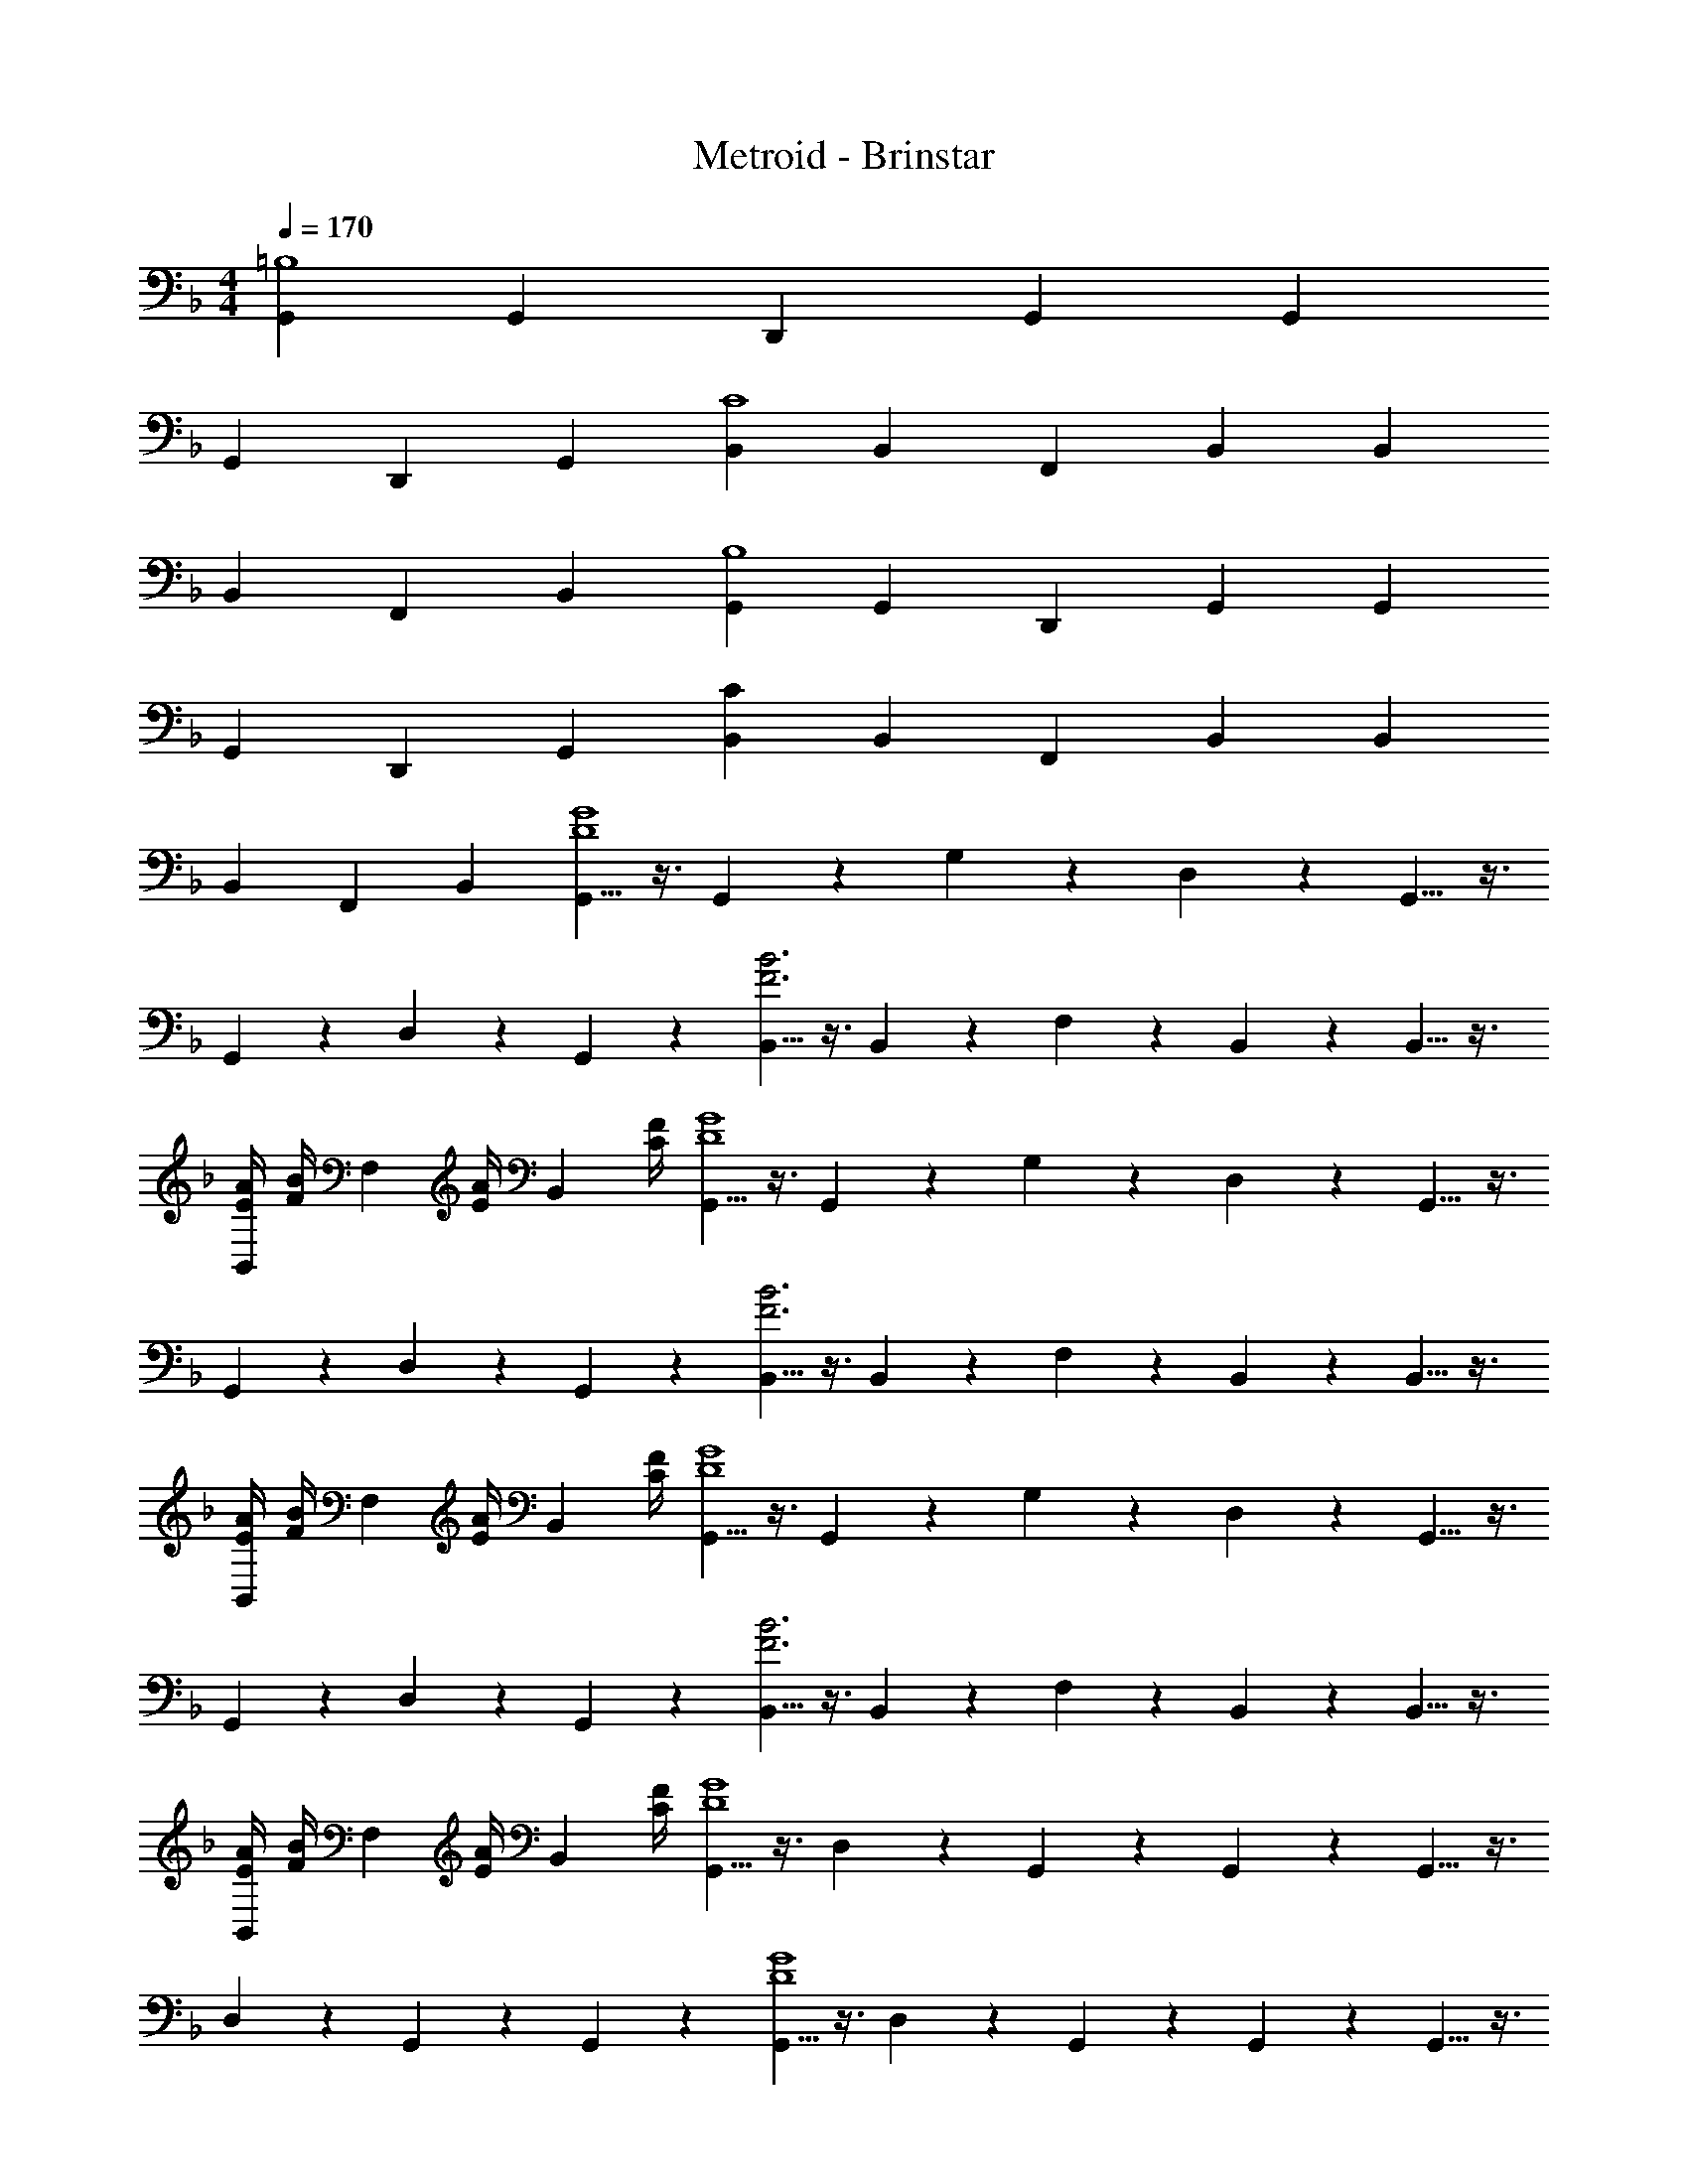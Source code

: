 X: 1
T: Metroid - Brinstar
Z: ABC Generated by Starbound Composer
L: 1/4
M: 4/4
Q: 1/4=170
K: F
[G,,=B,4] G,,/3 D,,/3 G,,/3 G,, 
G,,/3 D,,/3 G,,/3 [B,,C4] B,,/3 F,,/3 B,,/3 B,, 
B,,/3 F,,/3 B,,/3 [G,,B,4] G,,/3 D,,/3 G,,/3 G,, 
G,,/3 D,,/3 G,,/3 [CB,,] B,,/3 F,,/3 B,,/3 B,, 
B,,/3 F,,/3 B,,/3 [G,,5/8D4G4] z3/8 G,,7/24 z/24 G,7/24 z/24 D,7/24 z/24 G,,5/8 z3/8 
G,,7/24 z/24 D,7/24 z/24 G,,7/24 z/24 [B,,5/8F3B3] z3/8 B,,7/24 z/24 F,7/24 z/24 B,,7/24 z/24 B,,5/8 z3/8 
[E/4A/4B,,7/24] [z/12F/4B/4] [z/6F,7/24] [z/6E/4A/4] [z/12B,,7/24] [C/4F/4] [G,,5/8D4G4] z3/8 G,,7/24 z/24 G,7/24 z/24 D,7/24 z/24 G,,5/8 z3/8 
G,,7/24 z/24 D,7/24 z/24 G,,7/24 z/24 [B,,5/8F3B3] z3/8 B,,7/24 z/24 F,7/24 z/24 B,,7/24 z/24 B,,5/8 z3/8 
[E/4A/4B,,7/24] [z/12F/4B/4] [z/6F,7/24] [z/6E/4A/4] [z/12B,,7/24] [C/4F/4] [G,,5/8D4G4] z3/8 G,,7/24 z/24 G,7/24 z/24 D,7/24 z/24 G,,5/8 z3/8 
G,,7/24 z/24 D,7/24 z/24 G,,7/24 z/24 [B,,5/8F3B3] z3/8 B,,7/24 z/24 F,7/24 z/24 B,,7/24 z/24 B,,5/8 z3/8 
[E/4A/4B,,7/24] [z/12F/4B/4] [z/6F,7/24] [z/6E/4A/4] [z/12B,,7/24] [C/4F/4] [G,,5/8D4G4] z3/8 D,7/24 z/24 G,,7/24 z/24 G,,7/24 z/24 G,,5/8 z3/8 
D,7/24 z/24 G,,7/24 z/24 G,,7/24 z/24 [G,,5/8D4G4] z3/8 D,7/24 z/24 G,,7/24 z/24 G,,7/24 z/24 G,,5/8 z3/8 
D,7/24 z/24 G,,7/24 z/24 G,,7/24 z/24 [C,,7/24G3c3] z/24 G,,7/24 z/24 C,,7/24 z/24 C,,5/8 z3/8 C,,7/24 z/24 G,,7/24 z/24 C,,7/24 z/24 
[C,,5/8EG] z3/8 [C,,7/24D3B3] z/24 G,,7/24 z/24 C,,7/24 z/24 C,,5/8 z3/8 C,,7/24 z/24 G,,7/24 z/24 C,,7/24 z/24 
[E/4A/4C,,5/8] [F/4B/4] [E/4A/4] [C/4F/4] [C,,7/24G3c3] z/24 G,,7/24 z/24 C,,7/24 z/24 C,,5/8 z3/8 C,,7/24 z/24 G,,7/24 z/24 C,,7/24 z/24 
[C,,5/8EG] z3/8 [C,,7/24D3B3] z/24 G,,7/24 z/24 C,,7/24 z/24 C,,5/8 z3/8 C,,7/24 z/24 G,,7/24 z/24 C,,7/24 z/24 
[E/4A/4C,,5/8] [F/4B/4] [E/4A/4] [C/4F/4] [C,,7/24G3c3] z/24 G,,7/24 z/24 C,,7/24 z/24 C,,5/8 z3/8 C,,7/24 z/24 G,,7/24 z/24 C,,7/24 z/24 
[C,,5/8EG] z3/8 [C,,7/24D3B3] z/24 G,,7/24 z/24 C,,7/24 z/24 C,,5/8 z3/8 C,,7/24 z/24 G,,7/24 z/24 C,,7/24 z/24 
[E/4A/4C,,5/8] [F/4B/4] [E/4A/4] [C/4F/4] [C,,7/24E4G4] z/24 G,,7/24 z/24 C,,7/24 z/24 C,,5/8 z3/8 C,,7/24 z/24 G,,7/24 z/24 C,,7/24 z/24 
C,,5/8 z3/8 [C,,7/24E4G,4] z/24 G,,7/24 z/24 C,,7/24 z/24 C,,5/8 z3/8 C,,7/24 z/24 G,,7/24 z/24 C,,7/24 z/24 
C,,5/8 z3/8 [_E,,5/8F3A3] z3/8 E,,7/24 z/24 C,,7/24 z/24 E,,7/24 z/24 E,,5/8 z3/8 
[E,,7/24F/3A/3] z/24 [C,,7/24_E/3G/3] z/24 [E,,7/24F/3A/3] z/24 [D,,5/8F2B2] z3/8 D,,7/24 z/24 B,,,7/24 z/24 D,,7/24 z/24 [D,,5/8DF] z3/8 
[D,,7/24A,/3C/3] z/24 [B,,,7/24A,/3F/3] z/24 [D,,7/24C/3G/3] z/24 [E,,5/8F3A3] z3/8 E,,7/24 z/24 C,,7/24 z/24 E,,7/24 z/24 E,,5/8 z3/8 
[E,,7/24F/3A/3] z/24 [C,,7/24E/3G/3] z/24 [E,,7/24F/3A/3] z/24 [D,,5/8F2B2] z3/8 D,,7/24 z/24 B,,,7/24 z/24 D,,7/24 z/24 [D,,5/8DF] z3/8 
[D,,7/24F/3C/3] z/24 [B,,,7/24F/3B/3] z/24 [D,,7/24A/3c/3] z/24 [G,,5/8=B4d4] z3/8 A,,,5/8 z3/8 =B,,,5/8 z3/8 
C,,5/8 z3/8 [D,,5/8G2c2] z3/8 =E,,5/8 z3/8 [^F,,5/8D2B2] z3/8 
G,,5/8 z3/8 [^G,,5/8^G3c3] z3/8 G,,7/24 z/24 _E,,7/24 z/24 C,,7/24 z/24 ^G,,,5/8 z3/8 
[C,7/24c/3_e/3] z/24 [B,,7/24_B/3d/3] z/24 [G,,7/24G/3c/3] z/24 [E,,5/8B2d2] z3/8 D,,5/8 z3/8 [C,,5/8FB] z3/8 
[B/3F/3_B,,,5/8] [d/3B/3] [d/3f/3] [A,,5/8d4^f4] z3/8 A,,5/8 z3/8 A,,5/8 z3/8 
A,,5/8 z3/8 [A,,7/24d4f4] z/24 A,,7/24 z/24 A,,7/24 z/24 A,,7/24 z/24 A,,7/24 z/24 A,,7/24 z/24 A,,7/24 z/24 A,,7/24 z/24 A,,7/24 z/24 
A,,7/24 z/24 A,,7/24 z/24 A,,7/24 

